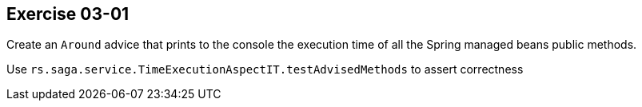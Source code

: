 == Exercise 03-01

Create an `Around` advice that prints to the console the execution time of all the Spring managed beans public methods.

Use `rs.saga.service.TimeExecutionAspectIT.testAdvisedMethods` to assert correctness